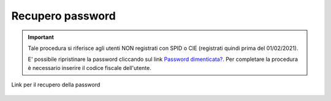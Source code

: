 Recupero password
=================

.. important::

	Tale procedura si riferisce agli utenti NON registrati con SPID o CIE (registrati quindi prima del 01/02/2021).
	
	E' possibile ripristinare la password cliccando sul link `Password dimenticata? <https://conciliaweb.agcom.it/conciliaweb/profilo/edit.htm>`_.  Per completare la procedura è necessario inserire il codice fiscale dell'utente.

.. figure:: /media/link_reppass.png
   :align: center
   :name: link-repass
   :alt: Link recupero password

   Link per il recupero della password


